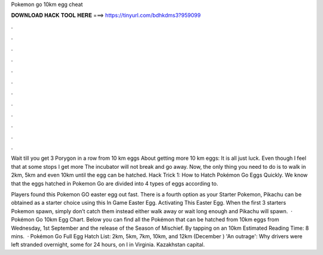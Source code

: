 Pokemon go 10km egg cheat



𝐃𝐎𝐖𝐍𝐋𝐎𝐀𝐃 𝐇𝐀𝐂𝐊 𝐓𝐎𝐎𝐋 𝐇𝐄𝐑𝐄 ===> https://tinyurl.com/bdhkdms3?959099



.



.



.



.



.



.



.



.



.



.



.



.

Wait till you get 3 Porygon in a row from 10 km eggs About getting more 10 km eggs: It is all just luck. Even though I feel that at some stops I get more  The incubator will not break and go away. Now, the only thing you need to do is to walk in 2km, 5km and even 10km until the egg can be hatched. Hack Trick 1: How to Hatch Pokémon Go Eggs Quickly. We know that the eggs hatched in Pokemon Go are divided into 4 types of eggs according to.

Players found this Pokemon GO easter egg out fast. There is a fourth option as your Starter Pokemon, Pikachu can be obtained as a starter choice using this In Game Easter Egg. Activating This Easter Egg. When the first 3 starters Pokemon spawn, simply don’t catch them instead either walk away or wait long enough and Pikachu will spawn.  · Pokémon Go 10km Egg Chart. Below you can find all the Pokémon that can be hatched from 10km eggs from Wednesday, 1st September and the release of the Season of Mischief. By tapping on an 10km Estimated Reading Time: 8 mins.  · Pokémon Go Full Egg Hatch List: 2km, 5km, 7km, 10km, and 12km (December ) 'An outrage': Why drivers were left stranded overnight, some for 24 hours, on I in Virginia. Kazakhstan capital.
